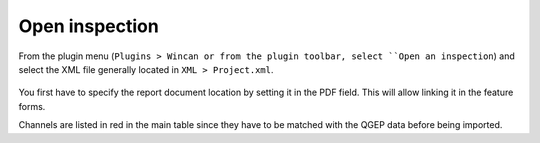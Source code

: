 Open inspection
===============

From the plugin menu (``Plugins > Wincan or from the plugin toolbar, select ``Open an inspection``)
and select the XML file generally located in ``XML > Project.xml``.

.. figure:: images/open-inspection.png

You first have to specify the report document location by setting it in the PDF field. This will allow linking it in the feature forms.

Channels are listed in red in the main table since they have to be matched with the QGEP data before being imported.


